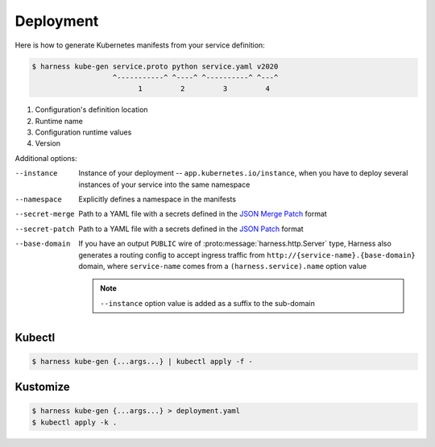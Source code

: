 Deployment
==========

Here is how to generate Kubernetes manifests from your service definition:

.. code-block:: console

  $ harness kube-gen service.proto python service.yaml v2020
                     ^-----------^ ^----^ ^----------^ ^---^
                           1         2         3         4

1. Configuration's definition location
2. Runtime name
3. Configuration runtime values
4. Version

Additional options:

--instance
  Instance of your deployment -- ``app.kubernetes.io/instance``, when you have
  to deploy several instances of your service into the same namespace
--namespace
  Explicitly defines a namespace in the manifests
--secret-merge
  Path to a YAML file with a secrets defined in the `JSON Merge Patch`_ format
--secret-patch
  Path to a YAML file with a secrets defined in the `JSON Patch`_ format
--base-domain
  If you have an output ``PUBLIC`` wire of :proto:message:`harness.http.Server`
  type, Harness also generates a routing config to accept ingress traffic from
  ``http://{service-name}.{base-domain}`` domain, where ``service-name``
  comes from a ``(harness.service).name`` option value

  .. note:: ``--instance`` option value is added as a suffix to the sub-domain

Kubectl
~~~~~~~

.. code-block:: console

  $ harness kube-gen {...args...} | kubectl apply -f -

Kustomize
~~~~~~~~~

.. code-block:: console

  $ harness kube-gen {...args...} > deployment.yaml
  $ kubectl apply -k .

.. _JSON Merge Patch: https://tools.ietf.org/html/rfc7386
.. _JSON Patch: https://tools.ietf.org/html/rfc6902
